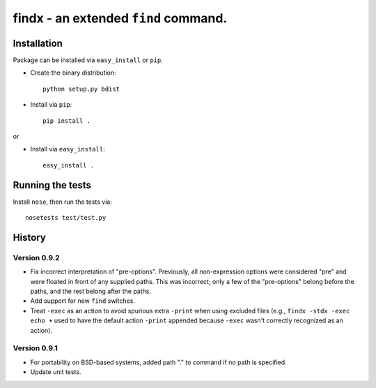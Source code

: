 findx - an extended ``find`` command.
=====================================

Installation
------------

Package can be installed via ``easy_install`` or ``pip``.

* Create the binary distribution::

    python setup.py bdist

* Install via ``pip``::

    pip install .

or

* Install via ``easy_install``::

    easy_install .

Running the tests
-----------------

Install ``nose``, then run the tests via::

  nosetests test/test.py

History
-------

Version 0.9.2
^^^^^^^^^^^^^

- Fix incorrect interpretation of "pre-options".  Previously, all
  non-expression options were considered "pre" and were floated in front of any
  supplied paths.  This was incorrect; only a few of the "pre-options" belong
  before the paths, and the rest belong after the paths.

- Add support for new ``find`` switches.

- Treat ``-exec`` as an action to avoid spurious extra ``-print`` when using
  excluded files (e.g., ``findx -stdx -exec echo +`` used to have the default
  action ``-print`` appended because ``-exec`` wasn't correctly recognized as
  an action).

Version 0.9.1
^^^^^^^^^^^^^

- For portability on BSD-based systems, added path "." to command if no path
  is specified.

- Update unit tests.
